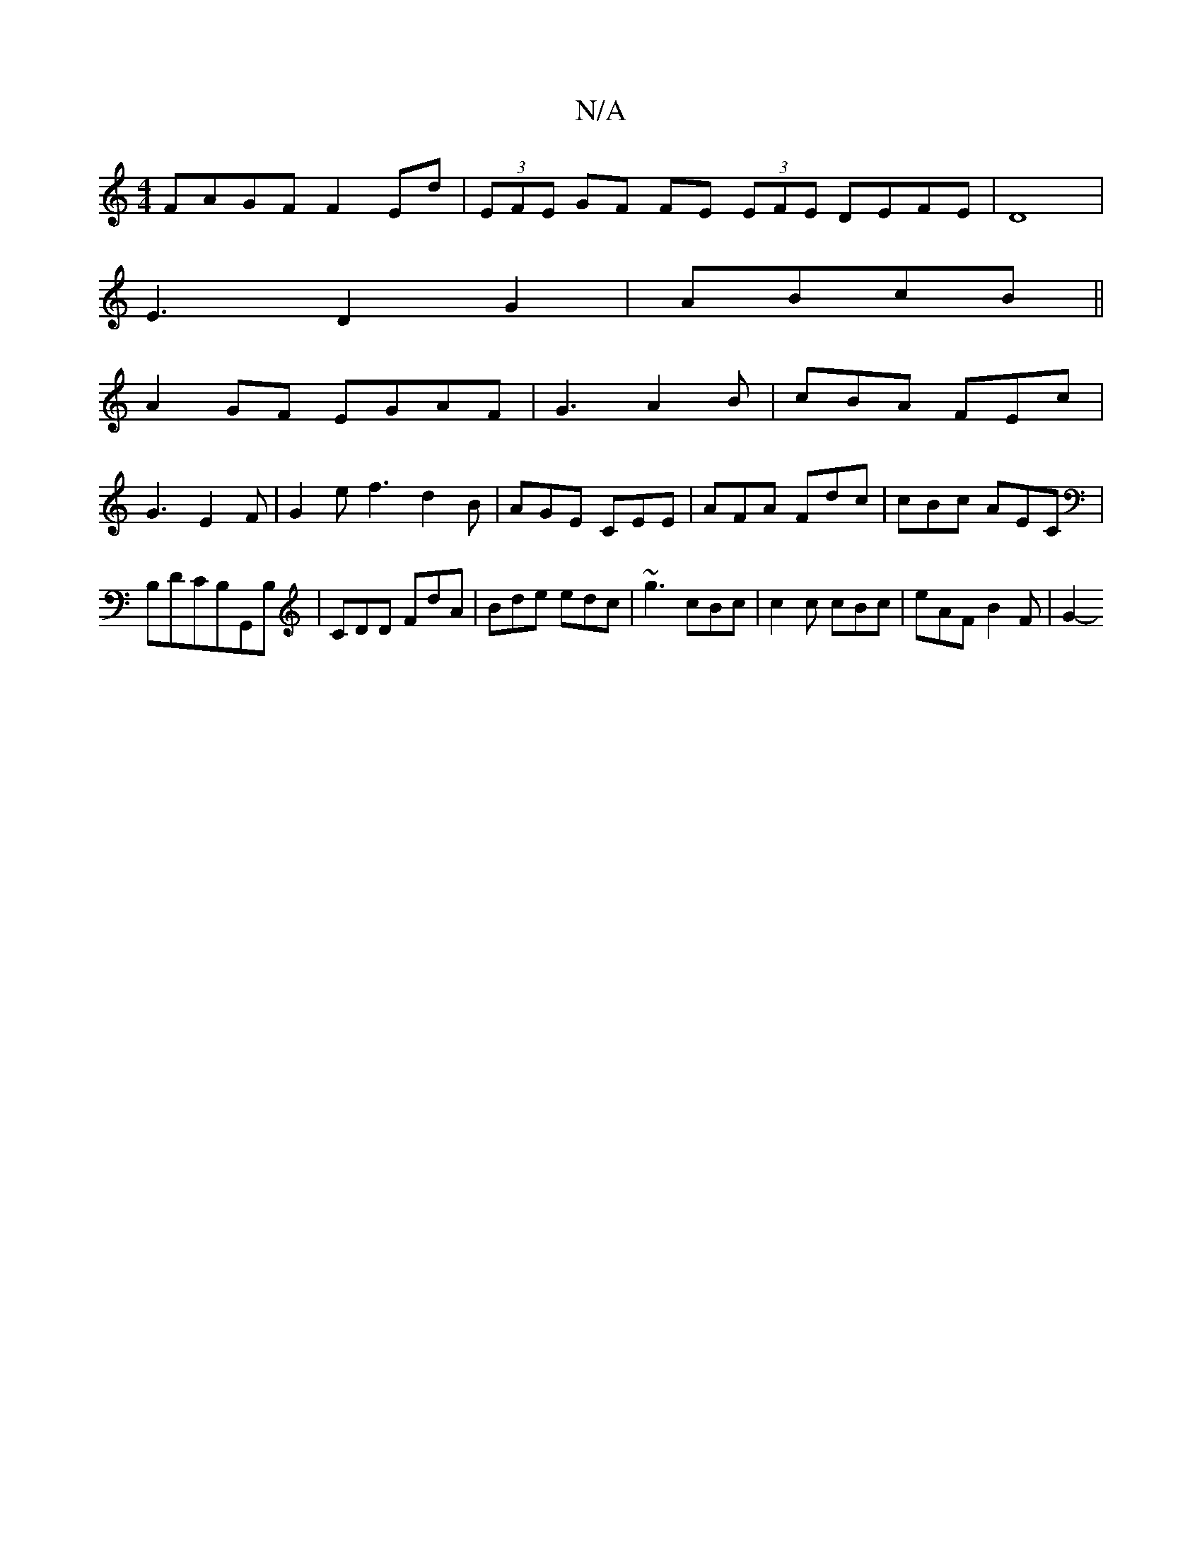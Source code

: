 X:1
T:N/A
M:4/4
R:N/A
K:Cmajor
FAGF F2 Ed|(3EFE GF FE (3EFE DEFE|D8|
E3D2G2|ABcB||
A2GF EGAF|G3 A2B|cBA FEc|
G3 E2F|G2 e f3 d2 B | AGE CEE | AFA Fdc | cBc AEC | B,DCB,G,,B, | CDD FdA | Bde edc | ~g3 cBc | c2 c cBc | eAF B2 F | G2- 